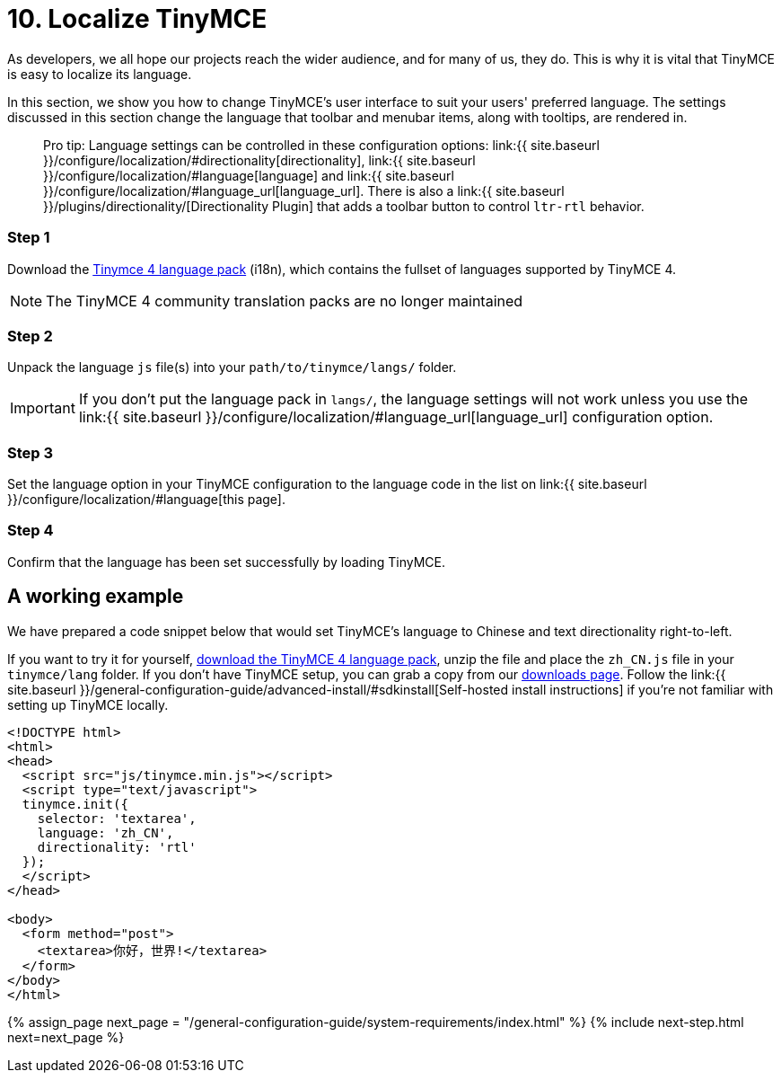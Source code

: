 = 10. Localize TinyMCE
:description: Localize TinyMCE with global language capabilities.
:keywords: internationalization localization languages

As developers, we all hope our projects reach the wider audience, and for many of us, they do. This is why it is vital that TinyMCE is easy to localize its language.

In this section, we show you how to change TinyMCE's user interface to suit your users' preferred language. The settings discussed in this section change the language that toolbar and menubar items, along with tooltips, are rendered in.

____
Pro tip: Language settings can be controlled in these configuration options: link:{{ site.baseurl }}/configure/localization/#directionality[directionality], link:{{ site.baseurl }}/configure/localization/#language[language] and  link:{{ site.baseurl }}/configure/localization/#language_url[language_url]. There is also a link:{{ site.baseurl }}/plugins/directionality/[Directionality Plugin] that adds a toolbar button to control `ltr-rtl` behavior.
____

=== Step 1

Download the link:/language/tinymce4x_languages.zip[Tinymce 4 language pack] (i18n), which contains the fullset of languages supported by TinyMCE 4.

NOTE: The TinyMCE 4 community translation packs are no longer maintained

=== Step 2

Unpack the language `js` file(s) into your `path/to/tinymce/langs/` folder.

IMPORTANT: If you don't put the language pack in `langs/`, the language settings will not work unless you use the link:{{ site.baseurl }}/configure/localization/#language_url[language_url] configuration option.

=== Step 3

Set the language option in your TinyMCE configuration to the language code in the list on link:{{ site.baseurl }}/configure/localization/#language[this page].

=== Step 4

Confirm that the language has been set successfully by loading TinyMCE.

== A working example

We have prepared a code snippet below that would set TinyMCE's language to Chinese and text directionality right-to-left.

If you want to try it for yourself, link:/language/tinymce4x_languages.zip[download the TinyMCE 4 language pack], unzip the file and place the `zh_CN.js` file in your `tinymce/lang` folder. If you don't have TinyMCE setup, you can grab a copy from our https://www.tinymce.com/download/[downloads page]. Follow the link:{{ site.baseurl }}/general-configuration-guide/advanced-install/#sdkinstall[Self-hosted install instructions] if you're not familiar with setting up TinyMCE locally.

[source,html]
----
<!DOCTYPE html>
<html>
<head>
  <script src="js/tinymce.min.js"></script>
  <script type="text/javascript">
  tinymce.init({
    selector: 'textarea',
    language: 'zh_CN',
    directionality: 'rtl'
  });
  </script>
</head>

<body>
  <form method="post">
    <textarea>你好，世界!</textarea>
  </form>
</body>
</html>
----

{% assign_page next_page = "/general-configuration-guide/system-requirements/index.html" %}
{% include next-step.html next=next_page %}
